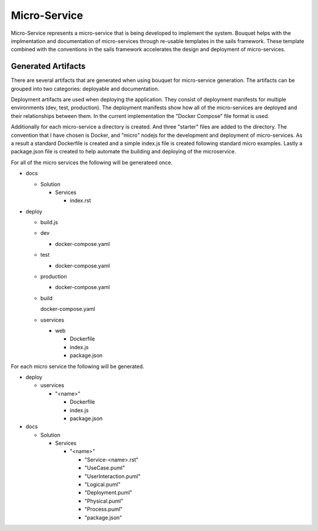 .. _SubSystem-Micro-Service:

Micro-Service
=============

Micro-Service represents a micro-service that is being developed to implement the system.
Bouquet helps with the implmentation and documentation of micro-services through re-usable templates in the sails
framework. These template combined with the conventions in the sails framework accelerates the design and deployment
of micro-services.

Generated Artifacts
-------------------
There are several artifacts that are generated when using bouquet for micro-service generation. The artifacts can be
grouped into two categories: deployable and documentation.

Deployment artifacts are used when deploying the application. They consist of deployment manifests for multiple
environments (dev, test, production). The deployment manifests show how all of the micro-services are deployed
and their relationships between them. In the current implementation the "Docker Compose" file format is used.

Additionally for each micro-service a directory is created. And three "starter" files are added to the directory.
The convention that I have chosen is Docker, and "micro" nodejs for the development and deployment of micro-services.
As a result a standard Dockerfile is created and a simple index.js file is created following standard micro examples.
Lastly a package.json file is created to help automate the building and deploying of the microservice.

For all of the micro services the following will be generateed once.

* docs

  * Solution

    * Services

      * index.rst

* deploy

  * build.js

  * dev

    * docker-compose.yaml

  * test

    * docker-compose.yaml

  * production

    * docker-compose.yaml

  * build

    docker-compose.yaml

  * uservices

    * web

      * Dockerfile
      * index.js
      * package.json


For each micro service the following will be generated.

* deploy

  * uservices

    * "<name>"

      * Dockerfile
      * index.js
      * package.json

* docs

  * Solution

    * Services

      * "<name>"

        * "Service-<name>.rst"
        * "UseCase.puml"
        * "UserInteraction.puml"
        * "Logical.puml"
        * "Deployment.puml"
        * "Physical.puml"
        * "Process.puml"
        * "package.json"


.. image:: Logical.png

